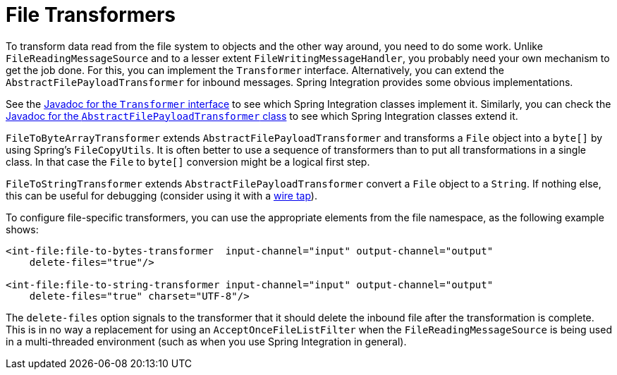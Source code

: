 [[file-transforming]]
= File Transformers

To transform data read from the file system to objects and the other way around, you need to do some work.
Unlike `FileReadingMessageSource` and to a lesser extent `FileWritingMessageHandler`, you probably need your own mechanism to get the job done.
For this, you can implement the `Transformer` interface.
Alternatively, you can extend the `AbstractFilePayloadTransformer` for inbound messages.
Spring Integration provides some obvious implementations.

See the https://docs.spring.io/spring-integration/api/org/springframework/integration/transformer/Transformer.html[Javadoc for the `Transformer` interface] to see which Spring Integration classes implement it.
Similarly, you can check the https://docs.spring.io/spring-integration/api/org/springframework/integration/file/transformer/AbstractFilePayloadTransformer.html[Javadoc for the `AbstractFilePayloadTransformer` class] to see which Spring Integration classes extend it.

`FileToByteArrayTransformer` extends `AbstractFilePayloadTransformer` and transforms a `File` object into a `byte[]` by using Spring's `FileCopyUtils`.
It is often better to use a sequence of transformers than to put all transformations in a single class.
In that case the `File` to `byte[]` conversion might be a logical first step.

`FileToStringTransformer` extends `AbstractFilePayloadTransformer` convert a `File` object to a `String`.
If nothing else, this can be useful for debugging (consider using it with a xref:channel/configuration.adoc#channel-wiretap[wire tap]).

To configure file-specific transformers, you can use the appropriate elements from the file namespace, as the following example shows:

[source,xml]
----
<int-file:file-to-bytes-transformer  input-channel="input" output-channel="output"
    delete-files="true"/>

<int-file:file-to-string-transformer input-channel="input" output-channel="output"
    delete-files="true" charset="UTF-8"/>
----

The `delete-files` option signals to the transformer that it should delete the inbound file after the transformation is complete.
This is in no way a replacement for using an `AcceptOnceFileListFilter` when the `FileReadingMessageSource` is being used in a multi-threaded environment (such as when you use Spring Integration in general).


